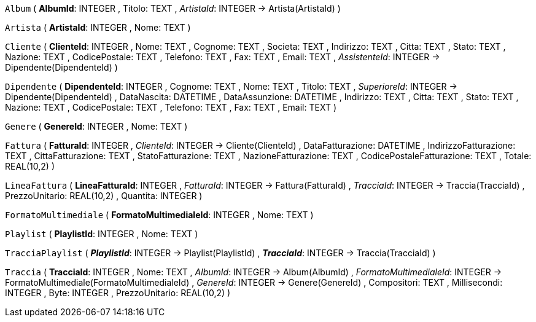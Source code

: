 `Album` (
  **AlbumId**: INTEGER
, Titolo: TEXT
, __ArtistaId__: INTEGER -> Artista(ArtistaId)
)

`Artista` (
  **ArtistaId**: INTEGER
, Nome: TEXT
)

`Cliente` (
  **ClienteId**: INTEGER
, Nome: TEXT
, Cognome: TEXT
, Societa: TEXT
, Indirizzo: TEXT
, Citta: TEXT
, Stato: TEXT
, Nazione: TEXT
, CodicePostale: TEXT
, Telefono: TEXT
, Fax: TEXT
, Email: TEXT
, __AssistenteId__: INTEGER -> Dipendente(DipendenteId)
)

`Dipendente` (
  **DipendenteId**: INTEGER
, Cognome: TEXT
, Nome: TEXT
, Titolo: TEXT
, __SuperioreId__: INTEGER -> Dipendente(DipendenteId)
, DataNascita: DATETIME
, DataAssunzione: DATETIME
, Indirizzo: TEXT
, Citta: TEXT
, Stato: TEXT
, Nazione: TEXT
, CodicePostale: TEXT
, Telefono: TEXT
, Fax: TEXT
, Email: TEXT
)

`Genere` (
  **GenereId**: INTEGER
, Nome: TEXT
)

`Fattura` (
  **FatturaId**: INTEGER
, __ClienteId__: INTEGER -> Cliente(ClienteId)
, DataFatturazione: DATETIME
, IndirizzoFatturazione: TEXT
, CittaFatturazione: TEXT
, StatoFatturazione: TEXT
, NazioneFatturazione: TEXT
, CodicePostaleFatturazione: TEXT
, Totale: REAL(10,2)
)

`LineaFattura` (
  **LineaFatturaId**: INTEGER
, __FatturaId__: INTEGER -> Fattura(FatturaId)
, __TracciaId__: INTEGER -> Traccia(TracciaId)
, PrezzoUnitario: REAL(10,2)
, Quantita: INTEGER
)

`FormatoMultimediale` (
  **FormatoMultimedialeId**: INTEGER
, Nome: TEXT
)

`Playlist` (
  **PlaylistId**: INTEGER
, Nome: TEXT
)

`TracciaPlaylist` (
  **__PlaylistId__**: INTEGER -> Playlist(PlaylistId)
, **__TracciaId__**: INTEGER -> Traccia(TracciaId)
)

`Traccia` (
  **TracciaId**: INTEGER
, Nome: TEXT
, __AlbumId__: INTEGER -> Album(AlbumId)
, __FormatoMultimedialeId__: INTEGER -> FormatoMultimediale(FormatoMultimedialeId)
, __GenereId__: INTEGER -> Genere(GenereId)
, Compositori: TEXT
, Millisecondi: INTEGER
, Byte: INTEGER
, PrezzoUnitario: REAL(10,2)
)

